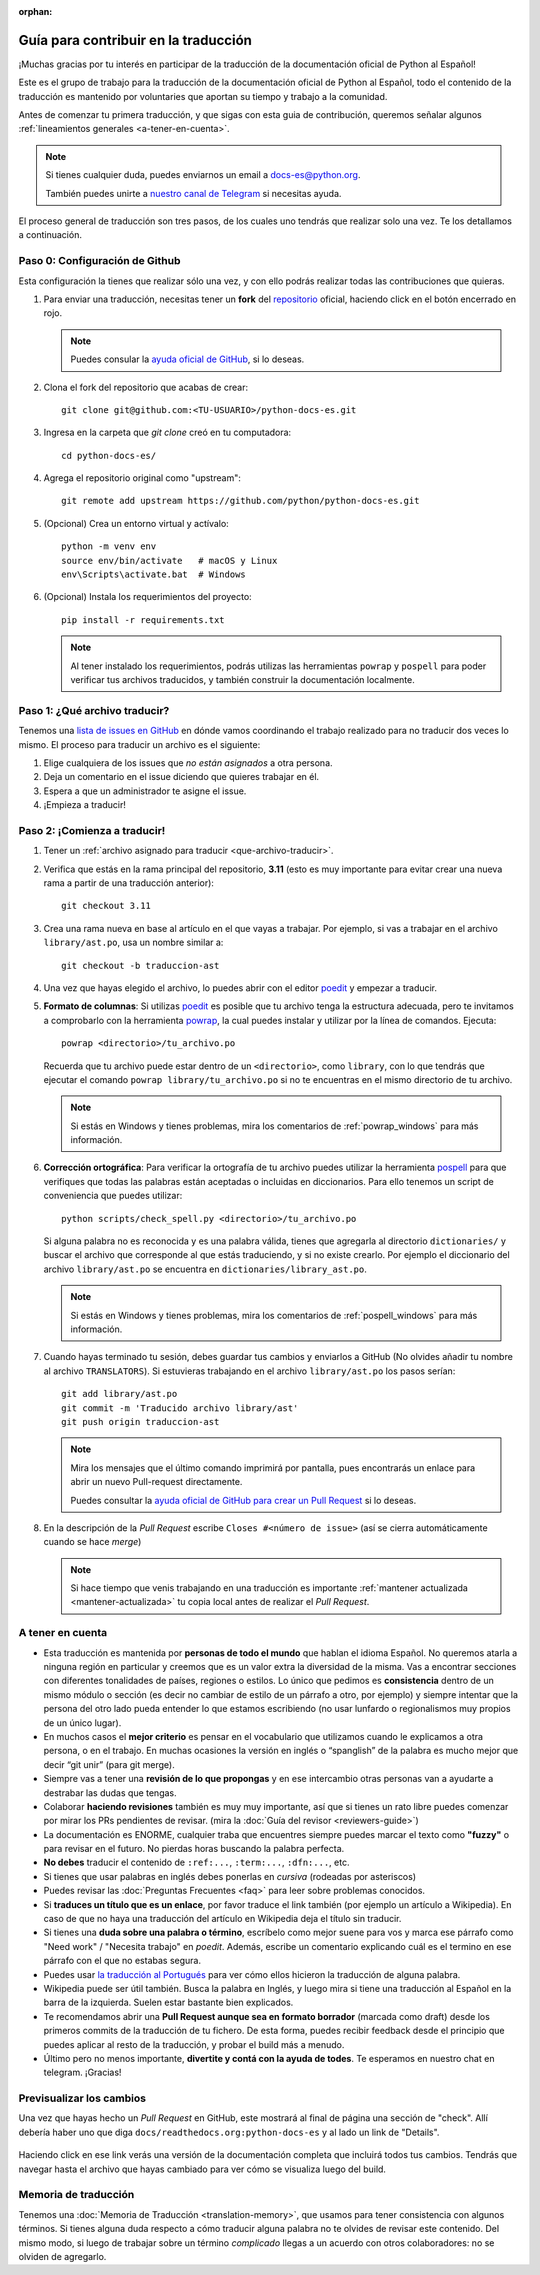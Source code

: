 :orphan:

Guía para contribuir en la traducción
=====================================

¡Muchas gracias por tu interés en participar de la traducción de la
documentación oficial de Python al Español!

Este es el grupo de trabajo para la traducción de la
documentación oficial de Python al Español, todo el contenido de la traducción
es mantenido por voluntaries que aportan su tiempo y trabajo a la comunidad.

Antes de comenzar tu primera traducción, y que sigas con esta guia de
contribución, queremos señalar algunos
:ref:`lineamientos generales <a-tener-en-cuenta>`.

.. note::

   Si tienes cualquier duda, puedes enviarnos un email a docs-es@python.org.

   También puedes unirte a `nuestro canal de Telegram`_ si necesitas ayuda.

El proceso general de traducción son tres pasos, de los cuales uno tendrás que
realizar solo una vez. Te los detallamos a continuación.


Paso 0: Configuración de Github
-------------------------------

Esta configuración la tienes que realizar sólo una vez, y con ello
podrás realizar todas las contribuciones que quieras.

#. Para enviar una traducción, necesitas tener un **fork** del repositorio_
   oficial, haciendo click en el botón encerrado en rojo.

   .. image:: fork.png
     :alt: botón fork

   .. note::

      Puedes consular la `ayuda oficial de GitHub`_, si lo deseas.

#. Clona el fork del repositorio que acabas de crear::

     git clone git@github.com:<TU-USUARIO>/python-docs-es.git

#. Ingresa en la carpeta que `git clone` creó en tu computadora::

     cd python-docs-es/

#. Agrega el repositorio original como "upstream"::

     git remote add upstream https://github.com/python/python-docs-es.git

#. (Opcional) Crea un entorno virtual y actívalo::

     python -m venv env
     source env/bin/activate   # macOS y Linux
     env\Scripts\activate.bat  # Windows

#. (Opcional) Instala los requerimientos del proyecto::

     pip install -r requirements.txt

   .. note::

      Al tener instalado los requerimientos, podrás utilizas las herramientas
      ``powrap`` y ``pospell`` para poder verificar tus archivos traducidos,
      y también construir la documentación localmente.

.. _que-archivo-traducir:

Paso 1: ¿Qué archivo traducir?
------------------------------

Tenemos una `lista de issues en GitHub`_ en dónde vamos coordinando el trabajo
realizado para no traducir dos veces lo mismo.  El proceso para traducir un
archivo es el siguiente:


#. Elige cualquiera de los issues que *no están asignados* a otra persona.
#. Deja un comentario en el issue diciendo que quieres trabajar en él.
#. Espera a que un administrador te asigne el issue.
#. ¡Empieza a traducir!


Paso 2: ¡Comienza a traducir!
-----------------------------

#. Tener un :ref:`archivo asignado para traducir <que-archivo-traducir>`.

#. Verifica que estás en la rama principal del repositorio, **3.11** (esto es muy
   importante para evitar crear una nueva rama a partir de una traducción
   anterior)::

     git checkout 3.11

#. Crea una rama nueva en base al artículo en el que vayas a trabajar.  Por
   ejemplo, si vas a trabajar en el archivo ``library/ast.po``, usa un nombre
   similar a::

     git checkout -b traduccion-ast

#. Una vez que hayas elegido el archivo, lo puedes abrir con el editor poedit_ y
   empezar a traducir.

#. **Formato de columnas**: Si utilizas poedit_ es posible que tu archivo tenga
   la estructura adecuada, pero te invitamos a comprobarlo con la herramienta
   powrap_, la cual puedes instalar y utilizar por la línea de comandos.
   Ejecuta::

     powrap <directorio>/tu_archivo.po

   Recuerda que tu archivo puede estar dentro de un ``<directorio>``, como
   ``library``, con lo que tendrás que ejecutar el comando ``powrap
   library/tu_archivo.po`` si no te encuentras en el mismo directorio de tu
   archivo.

   .. note:: Si estás en Windows y tienes problemas, mira los comentarios de
             :ref:`powrap_windows` para más información.

#. **Corrección ortográfica**: Para verificar la ortografía de tu archivo
   puedes utilizar la herramienta pospell_ para que verifiques que todas las
   palabras están aceptadas o incluidas en diccionarios. Para ello tenemos
   un script de conveniencia que puedes utilizar::

    python scripts/check_spell.py <directorio>/tu_archivo.po

   Si alguna palabra no es reconocida y es una palabra válida, tienes que
   agregarla al directorio ``dictionaries/`` y buscar el archivo que
   corresponde al que estás traduciendo, y si no existe crearlo.
   Por ejemplo el diccionario del archivo ``library/ast.po`` se encuentra en
   ``dictionaries/library_ast.po``.

   .. note:: Si estás en Windows y tienes problemas, mira los comentarios de
             :ref:`pospell_windows` para más información.

#. Cuando hayas terminado tu sesión, debes guardar tus cambios y enviarlos a
   GitHub (No olvides añadir tu nombre al archivo ``TRANSLATORS``).
   Si estuvieras trabajando en el archivo ``library/ast.po`` los pasos serían::

     git add library/ast.po
     git commit -m 'Traducido archivo library/ast'
     git push origin traduccion-ast

   .. note::

      Mira los mensajes que el último comando imprimirá por pantalla,
      pues encontrarás un enlace para abrir un nuevo Pull-request directamente.

      Puedes consultar la `ayuda oficial de GitHub para crear un Pull Request`_
      si lo deseas.


#. En la descripción de la *Pull Request* escribe ``Closes #<número de issue>``
   (así se cierra automáticamente cuando se hace *merge*)

   .. note::

      Si hace tiempo que venis trabajando en una traducción es importante
      :ref:`mantener actualizada <mantener-actualizada>` tu copia local antes
      de realizar el *Pull Request*.

.. _a-tener-en-cuenta:

A tener en cuenta
-----------------

* Esta traducción es mantenida por **personas de todo el mundo** que hablan el
  idioma Español. No queremos atarla a ninguna región en particular y creemos
  que es un valor extra la diversidad de la misma.  Vas a encontrar secciones
  con diferentes tonalidades de países, regiones o estilos. Lo único que pedimos
  es **consistencia** dentro de un mismo módulo o sección (es decir no cambiar de
  estilo de un párrafo a otro, por ejemplo) y siempre intentar que la persona del
  otro lado pueda entender lo que estamos escribiendo (no usar lunfardo o
  regionalismos muy propios de un único lugar).

* En muchos casos el **mejor criterio** es pensar en el vocabulario que utilizamos
  cuando le explicamos a otra persona, o en el trabajo. En muchas ocasiones la
  versión en inglés o “spanglish” de la palabra es mucho mejor que decir “git
  unir” (para git merge).

* Siempre vas a tener una **revisión de lo que propongas** y en ese intercambio otras
  personas van a ayudarte a destrabar las dudas que tengas.

* Colaborar **haciendo revisiones** también es muy muy importante, así que si
  tienes un rato libre puedes comenzar por mirar los PRs pendientes de revisar.
  (mira la :doc:`Guía del revisor <reviewers-guide>`)

* La documentación es ENORME, cualquier traba que encuentres siempre puedes
  marcar el texto como **"fuzzy"** o para revisar en el futuro.
  No pierdas horas buscando la palabra perfecta.

* **No debes** traducir el contenido de ``:ref:...``, ``:term:...``, ``:dfn:...``, etc.

* Si tienes que usar palabras en inglés debes ponerlas en *cursiva* (rodeadas
  por asteriscos)

* Puedes revisar las :doc:`Preguntas Frecuentes <faq>` para leer sobre problemas conocidos.

* Si **traduces un título que es un enlace**, por favor traduce el link también (por
  ejemplo un artículo a Wikipedia). En caso de que no haya una traducción del
  artículo en Wikipedia deja el título sin traducir.

* Si tienes una **duda sobre una palabra o término**, escríbelo como mejor suene
  para vos y marca ese párrafo como "Need work" / "Necesita trabajo" en
  *poedit*. Además, escribe un comentario explicando cuál es el termino en ese
  párrafo con el que no estabas segura.

* Puedes usar `la traducción al Portugués`_ para ver cómo ellos hicieron la
  traducción de alguna palabra.

* Wikipedia puede ser útil también. Busca la palabra en Inglés, y luego mira si
  tiene una traducción al Español en la barra de la izquierda. Suelen estar
  bastante bien explicados.

* Te recomendamos abrir una **Pull Request aunque sea en formato borrador** (marcada
  como draft) desde los primeros commits de la traducción de tu fichero. De esta
  forma, puedes recibir feedback desde el principio que puedes aplicar al resto
  de la traducción, y probar el build más a menudo.

* Último pero no menos importante, **divertite y contá con la ayuda de todes**. Te
  esperamos en nuestro chat en telegram. ¡Gracias!


Previsualizar los cambios
-------------------------

Una vez que hayas hecho un *Pull Request* en GitHub, este mostrará al final de página una sección de "check".
Allí debería haber uno que diga ``docs/readthedocs.org:python-docs-es`` y al lado un link de "Details".

.. figure:: readthedocs-preview.png
   :width: 85%
   :align: center

Haciendo click en ese link verás una versión de la documentación completa que incluirá todos tus cambios.
Tendrás que navegar hasta el archivo que hayas cambiado para ver cómo se visualiza luego del build.


Memoria de traducción
---------------------

Tenemos una :doc:`Memoria de Traducción <translation-memory>`, que usamos para tener consistencia con algunos
términos.
Si tienes alguna duda respecto a cómo traducir alguna palabra no te olvides de revisar este contenido.
Del mismo modo, si luego de trabajar sobre un término *complicado* llegas a un acuerdo con otros colaboradores:
no se olviden de agregarlo.


.. _repositorio: https://github.com/python/python-docs-es
.. _ayuda oficial de GitHub:
   https://help.github.com/es/github/getting-started-with-github/fork-a-repo
.. _ayuda oficial de GitHub para crear un Pull Request:
   https://help.github.com/es/github/collaborating-with-issues-and-pull-requests/about-pull-requests
.. _poedit: https://poedit.net/
.. _powrap: https://github.com/AFPy/powrap
.. _pospell: https://github.com/AFPy/pospell

.. _nuestro canal de Telegram: https://t.me/python_docs_es
.. _la traducción al Portugués: https://docs.python.org/pt-br/3/
.. _lista de issues en GitHub:
   https://github.com/python/python-docs-es/issues?q=is%3Aissue+is%3Aopen+sort%3Aupdated-desc+no%3Aassignee+translate
